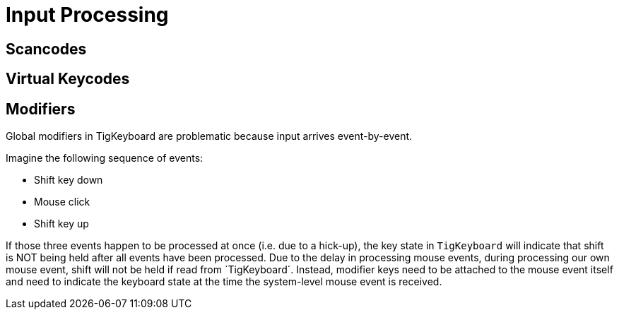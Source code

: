 ﻿
= Input Processing

== Scancodes

== Virtual Keycodes

== Modifiers

Global modifiers in TigKeyboard are problematic because input arrives event-by-event.

Imagine the following sequence of events:

- Shift key down
- Mouse click
- Shift key up

If those three events happen to be processed at once (i.e. due to a hick-up), the key state in `TigKeyboard`
will indicate that shift is NOT being held after all events have been processed. Due to the delay in processing mouse events, during processing our own mouse event, shift will not be held if read from `TigKeyboard´. Instead, modifier keys need to be attached to the mouse event itself and need to indicate the keyboard state at the time the system-level mouse event is received.
